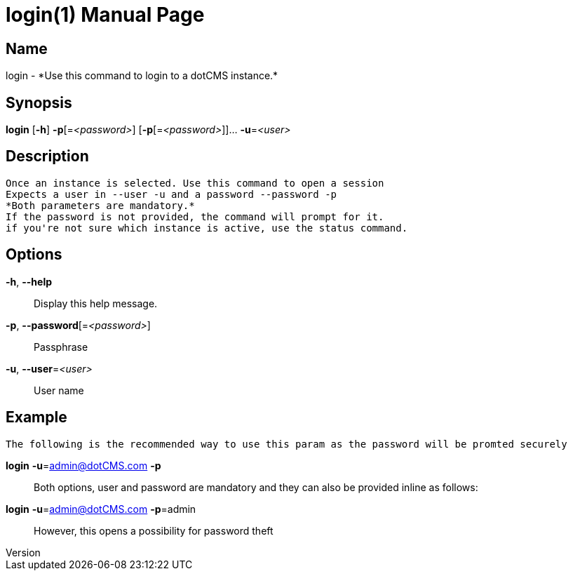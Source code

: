 // tag::picocli-generated-full-manpage[]
// tag::picocli-generated-man-section-header[]
:doctype: manpage
:revnumber:
:manmanual: Login Manual
:mansource:
:man-linkstyle: pass:[blue R < >]
= login(1)

// end::picocli-generated-man-section-header[]

// tag::picocli-generated-man-section-name[]
== Name

login - *Use this command to login to a dotCMS instance.*

// end::picocli-generated-man-section-name[]

// tag::picocli-generated-man-section-synopsis[]
== Synopsis

*login* [*-h*] *-p*[=_<password>_] [*-p*[=_<password>_]]... *-u*=_<user>_

// end::picocli-generated-man-section-synopsis[]

// tag::picocli-generated-man-section-description[]
== Description

 Once an instance is selected. Use this command to open a session
 Expects a user in --user -u and a password --password -p
 *Both parameters are mandatory.*
 If the password is not provided, the command will prompt for it.
 if you're not sure which instance is active, use the status command.


// end::picocli-generated-man-section-description[]

// tag::picocli-generated-man-section-options[]
== Options

*-h*, *--help*::
Display this help message.

*-p*, *--password*[=_<password>_]::
Passphrase

*-u*, *--user*=_<user>_::
User name

== Example

 The following is the recommended way to use this param as the password will be promted securely

*login* *-u*=admin@dotCMS.com *-p*::

 Both options, user and password are mandatory and they can also be provided inline as follows:

*login* *-u*=admin@dotCMS.com *-p*=admin::

 However, this opens a possibility for password theft


// end::picocli-generated-man-section-options[]

// tag::picocli-generated-man-section-arguments[]
// end::picocli-generated-man-section-arguments[]

// tag::picocli-generated-man-section-commands[]
// end::picocli-generated-man-section-commands[]

// tag::picocli-generated-man-section-exit-status[]
// end::picocli-generated-man-section-exit-status[]

// tag::picocli-generated-man-section-footer[]
// end::picocli-generated-man-section-footer[]

// end::picocli-generated-full-manpage[]
